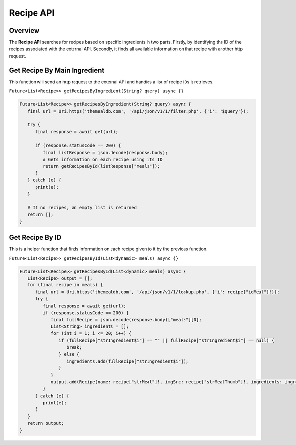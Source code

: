.. _recipeAPI:

Recipe API
==========

Overview
--------

The **Recipe API** searches for recipes based on specific ingredients in two parts. Firstly, by identifying the ID of the recipes associated with the external API. Secondly, it finds all available information on that recipe with another http request.

Get Recipe By Main Ingredient
-----------------------------

This function will send an http request to the external API and handles a list of recipe IDs it retrieves.

``Future<List<Recipe>> getRecipesByIngredient(String? query) async {}``

.. code-block:: console

   Future<List<Recipe>> getRecipesByIngredient(String? query) async {
      final url = Uri.https('themealdb.com', '/api/json/v1/1/filter.php', {'i': '$query'});

      try {
         final response = await get(url);

         if (response.statusCode == 200) {
            final listResponse = json.decode(response.body);
            # Gets information on each recipe using its ID
            return getRecipesById(listResponse["meals"]);
         }
      } catch (e) {
         print(e);
      }
   
      # If no recipes, an empty list is returned
      return [];
   }

Get Recipe By ID
----------------

This is a helper function that finds information on each recipe given to it by the previous function.

``Future<List<Recipe>> getRecipesById(List<dynamic> meals) async {}``

.. code-block:: console

   Future<List<Recipe>> getRecipesById(List<dynamic> meals) async {
      List<Recipe> output = [];
      for (final recipe in meals) {
         final url = Uri.https('themealdb.com', '/api/json/v1/1/lookup.php', {'i': recipe["idMeal"]!});
         try {
            final response = await get(url);
            if (response.statusCode == 200) {
               final fullRecipe = json.decode(response.body)["meals"][0];
               List<String> ingredients = [];
               for (int i = 1; i <= 20; i++) {
                  if (fullRecipe["strIngredient$i"] == "" || fullRecipe["strIngredient$i"] == null) {
                     break;
                  } else {
                     ingredients.add(fullRecipe["strIngredient$i"]);
                  }
               }
               output.add(Recipe(name: recipe["strMeal"]!, imgSrc: recipe["strMealThumb"]!, ingredients: ingredients));
            }
         } catch (e) {
            print(e);
         }
      }
      return output;
   }

.. autosummary::
   :toctree: generated

   ExpiryEats
